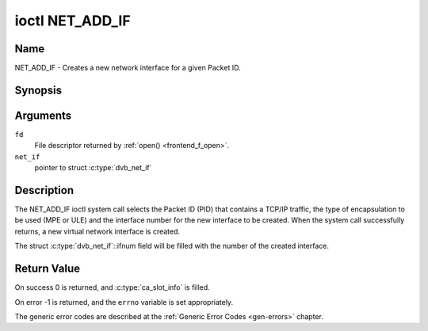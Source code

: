 .. SPDX-License-Identifier: GFDL-1.1-no-invariants-or-later

.. _NET_ADD_IF:

****************
ioctl NET_ADD_IF
****************

Name
====

NET_ADD_IF - Creates a new network interface for a given Packet ID.


Synopsis
========

.. c:function:: int ioctl( int fd, NET_ADD_IF, struct dvb_net_if *net_if )
    :name: NET_ADD_IF


Arguments
=========

``fd``
    File descriptor returned by :ref:`open() <frontend_f_open>`.

``net_if``
    pointer to struct :c:type:`dvb_net_if`


Description
===========

The NET_ADD_IF ioctl system call selects the Packet ID (PID) that
contains a TCP/IP traffic, the type of encapsulation to be used (MPE or
ULE) and the interface number for the new interface to be created. When
the system call successfully returns, a new virtual network interface is
created.

The struct :c:type:`dvb_net_if`::ifnum field will be
filled with the number of the created interface.

Return Value
============

On success 0 is returned, and :c:type:`ca_slot_info` is filled.

On error -1 is returned, and the ``errno`` variable is set
appropriately.

The generic error codes are described at the
:ref:`Generic Error Codes <gen-errors>` chapter.
